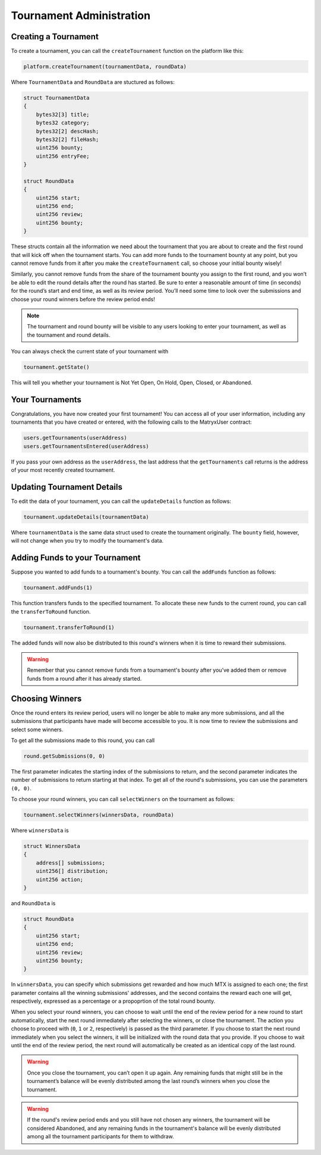 Tournament Administration
=========================

Creating a Tournament
^^^^^^^^^^^^^^^^^^^^^

To create a tournament, you can call the ``createTournament`` function on the platform like this:

.. code-block:: Solidity

	platform.createTournament(tournamentData, roundData)

Where ``TournamentData`` and ``RoundData`` are stuctured as follows:

.. code-block:: Solidity

    struct TournamentData
    {
        bytes32[3] title;
        bytes32 category;
        bytes32[2] descHash;
        bytes32[2] fileHash;
        uint256 bounty;
        uint256 entryFee;
    }

    struct RoundData
    {
        uint256 start;
        uint256 end;
        uint256 review;
        uint256 bounty;
    }

These structs contain all the information we need about the tournament that you are about to create and the first round that will kick off when the tournament starts. You can add more funds to the tournament bounty at any point, but you cannot remove funds from it after you make the ``createTournament`` call, so choose your initial bounty wisely!

Similarly, you cannot remove funds from the share of the tournament bounty you assign to the first round, and you won’t be able to edit the round details after the round has started. Be sure to enter a reasonable amount of time (in seconds) for the round’s start and end time, as well as its review period. You’ll need some time to look over the submissions and choose your round winners before the review period ends!

.. note:: The tournament and round bounty will be visible to any users looking to enter your tournament, as well as the tournament and round details.

You can always check the current state of your tournament with

.. code-block:: Solidity

	tournament.getState()

This will tell you whether your tournament is Not Yet Open, On Hold, Open, Closed, or Abandoned.

Your Tournaments
^^^^^^^^^^^^^^^^

Congratulations, you have now created your first tournament! You can access all of your user information, including any tournaments that you have created or entered, with the following calls to the MatryxUser contract:

.. code-block:: Solidity

	users.getTournaments(userAddress)
	users.getTournamentsEntered(userAddress)

If you pass your own address as the ``userAddress``, the last address that the ``getTournaments`` call returns is the address of your most recently created tournament.

Updating Tournament Details
^^^^^^^^^^^^^^^^^^^^^^^^^^^

To edit the data of your tournament, you can call the ``updateDetails`` function as follows:

.. code-block:: Solidity

	tournament.updateDetails(tournamentData)

Where ``tournamentData`` is the same data struct used to create the tournament originally. The ``bounty`` field, however, will not change when you try to modify the tournament's data.

Adding Funds to your Tournament
^^^^^^^^^^^^^^^^^^^^^^^^^^^^^^^

Suppose you wanted to add funds to a tournament's bounty. You can call the ``addFunds`` function as follows:

.. code-block:: Solidity

	tournament.addFunds(1)

This function transfers funds to the specified tournament. To allocate these new funds to the current round, you can call the ``transferToRound`` function.

.. code-block:: Solidity

    tournament.transferToRound(1)

The added funds will now also be distributed to this round's winners when it is time to reward their submissions.

.. warning::  Remember that you cannot remove funds from a tournament's bounty after you’ve added them or remove funds from a round after it has already started.

Choosing Winners
^^^^^^^^^^^^^^^^

Once the round enters its review period, users will no longer be able to make any more submissions, and all the submissions that participants have made will become accessible to you. It is now time to review the submissions and select some winners.

To get all the submissions made to this round, you can call

.. code-block:: Solidity

	round.getSubmissions(0, 0)

The first parameter indicates the starting index of the submissions to return, and the second parameter indicates the number of submissions to return starting at that index. To get all of the round's submissions, you can use the parameters ``(0, 0)``.

To choose your round winners, you can call ``selectWinners`` on the tournament as follows:

.. code-block:: Solidity

	tournament.selectWinners(winnersData, roundData)

Where ``winnersData`` is

.. code-block:: Solidity

    struct WinnersData
    {
        address[] submissions;
        uint256[] distribution;
        uint256 action;
    }

and ``RoundData`` is

.. code-block:: Solidity

    struct RoundData
    {
        uint256 start;
        uint256 end;
        uint256 review;
        uint256 bounty;
    }

In ``winnersData``, you can specify which submissions get rewarded and how much MTX is assigned to each one; the first parameter contains all the winning submissions' addresses, and the second contains the reward each one will get, respectively, expressed as a percentage or a propoprtion of the total round bounty.

When you select your round winners, you can choose to wait until the end of the review period for a new round to start automatically, start the next round immediately after selecting the winners, or close the tournament. The action you choose to proceed with (``0``, ``1`` or ``2``, respectively) is passed as the third parameter. If you choose to start the next round immediately when you select the winners, it will be initialized with the round data that you provide. If you choose to wait until the end of the review period, the next round will automatically be created as an identical copy of the last round.

.. warning:: Once you close the tournament, you can’t open it up again. Any remaining funds that might still be in the tournament’s balance will be evenly distributed among the last round’s winners when you close the tournament.

.. warning:: If the round's review period ends and you still have not chosen any winners, the tournament will be considered Abandoned, and any remaining funds in the tournament's balance will be evenly distributed among all the tournament participants for them to withdraw.
